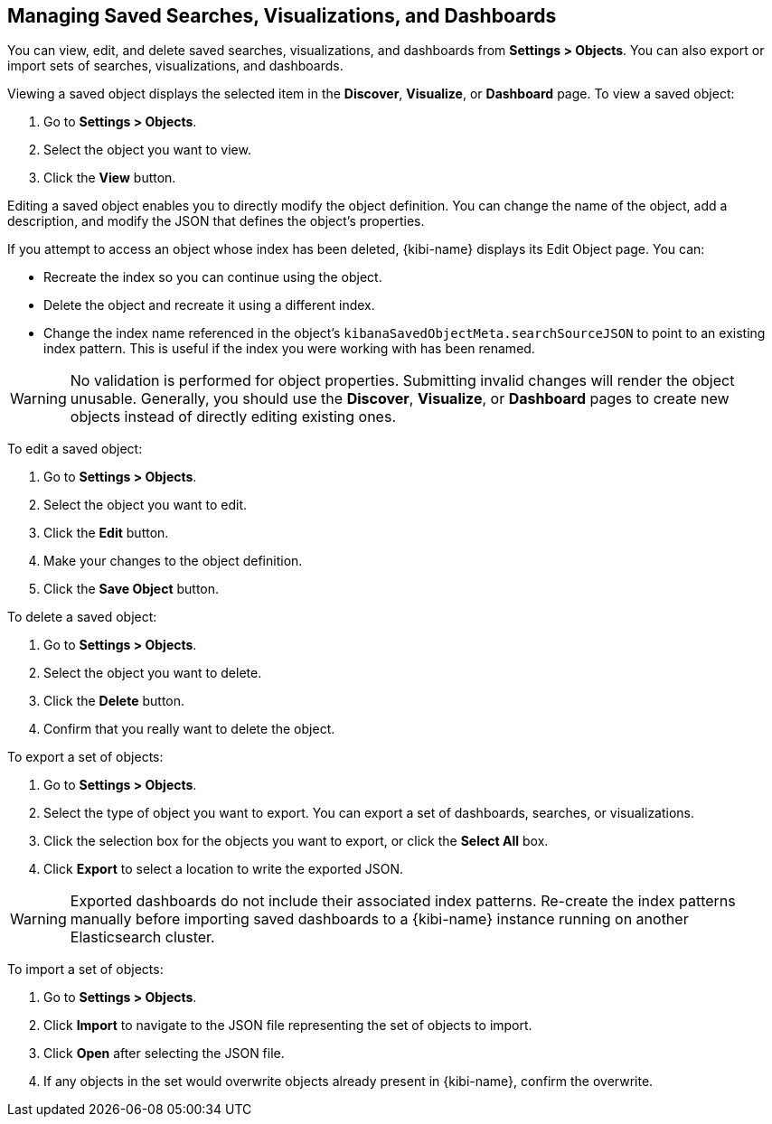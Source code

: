 [[managing-saved-objects]]
== Managing Saved Searches, Visualizations, and Dashboards

You can view, edit, and delete saved searches, visualizations, and dashboards from *Settings > Objects*. You can also
export or import sets of searches, visualizations, and dashboards.

Viewing a saved object displays the selected item in the *Discover*, *Visualize*, or *Dashboard* page. To view a saved
object:

. Go to *Settings > Objects*.
. Select the object you want to view.
. Click the *View* button.

Editing a saved object enables you to directly modify the object definition. You can change the name of the object, add
a description, and modify the JSON that defines the object's properties.

If you attempt to access an object whose index has been deleted, {kibi-name} displays its Edit Object page. You can:

* Recreate the index so you can continue using the object.
* Delete the object and recreate it using a different index.
* Change the index name referenced in the object's `kibanaSavedObjectMeta.searchSourceJSON` to point to an existing
index pattern. This is useful if the index you were working with has been renamed.

WARNING: No validation is performed for object properties. Submitting invalid changes will render the object unusable.
Generally, you should use the *Discover*, *Visualize*, or *Dashboard* pages to create new objects instead of directly
editing existing ones.

To edit a saved object:

. Go to *Settings > Objects*.
. Select the object you want to edit.
. Click the *Edit* button.
. Make your changes to the object definition.
. Click the *Save Object* button.

To delete a saved object:

. Go to *Settings > Objects*.
. Select the object you want to delete.
. Click the *Delete* button.
. Confirm that you really want to delete the object.

To export a set of objects:

. Go to *Settings > Objects*.
. Select the type of object you want to export. You can export a set of dashboards, searches, or visualizations.
. Click the selection box for the objects you want to export, or click the *Select All* box.
. Click *Export* to select a location to write the exported JSON.

WARNING: Exported dashboards do not include their associated index patterns. Re-create the index patterns manually before
importing saved dashboards to a {kibi-name} instance running on another Elasticsearch cluster.

To import a set of objects:

. Go to *Settings > Objects*.
. Click *Import* to navigate to the JSON file representing the set of objects to import.
. Click *Open* after selecting the JSON file.
. If any objects in the set would overwrite objects already present in {kibi-name}, confirm the overwrite.

